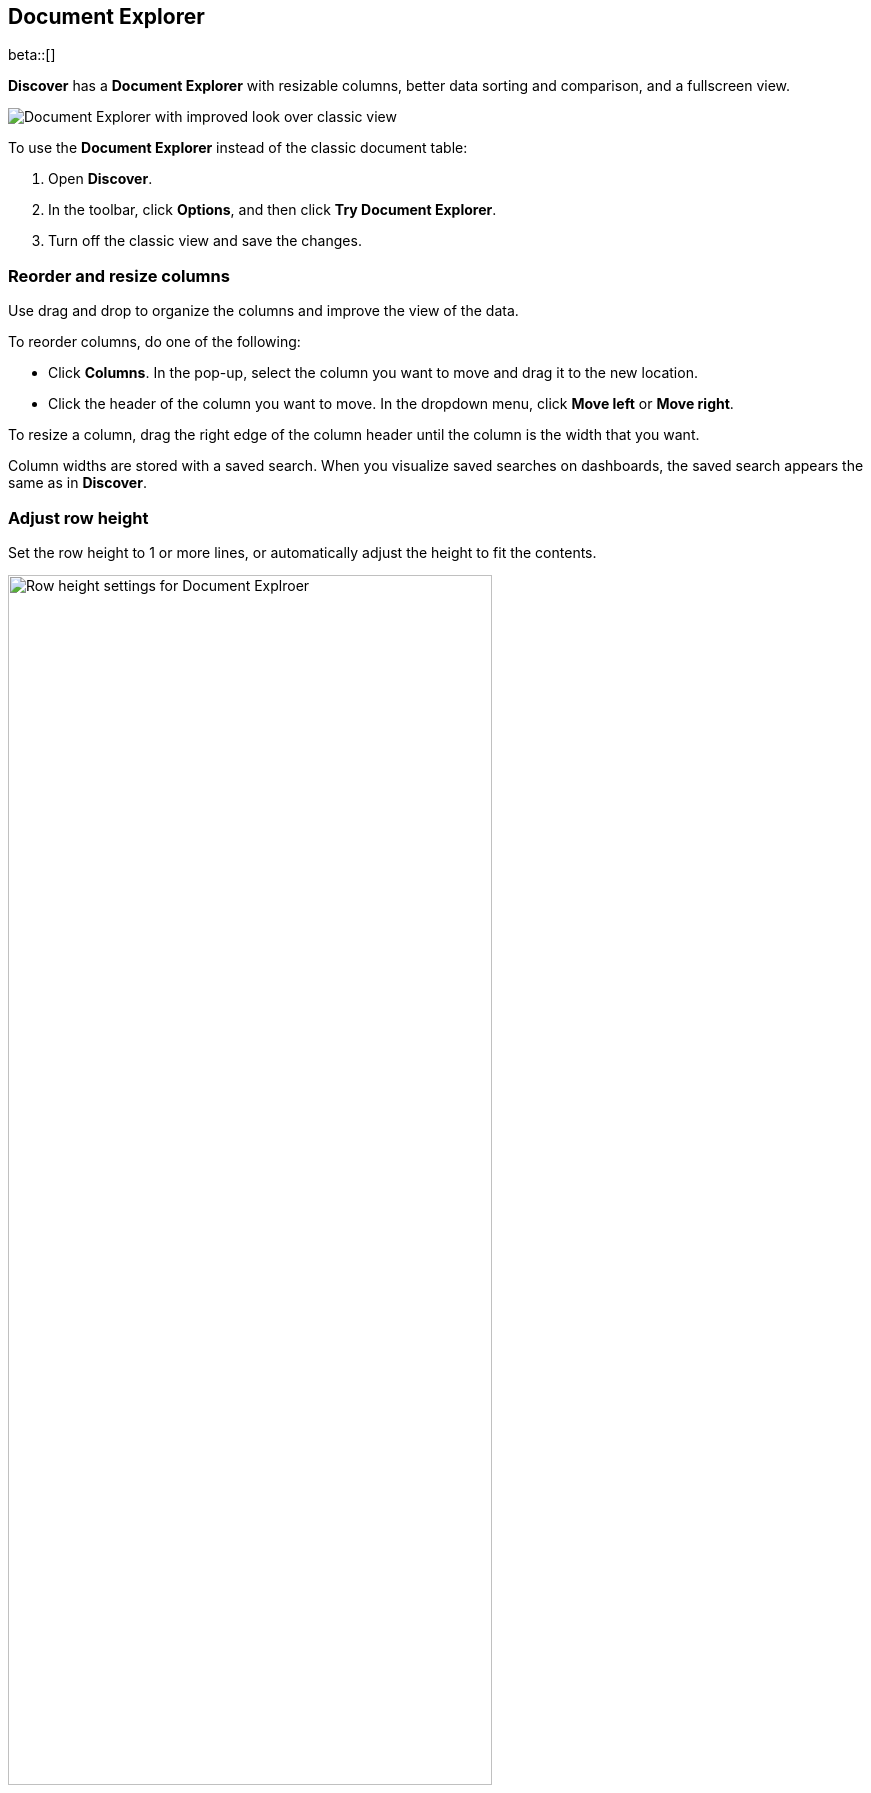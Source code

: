 [[document-explorer]]
== Document Explorer

beta::[]

*Discover* has a *Document Explorer* with resizable columns, better data sorting and comparison,
and a fullscreen view.

[role="screenshot"]
image::images/document-explorer.png[Document Explorer with improved look over classic view]

To use the *Document Explorer* instead of the classic document table:

. Open *Discover*.
. In the toolbar, click *Options*, and then click *Try Document Explorer*.
. Turn off the classic view and save the changes.

[float]
[[document-explorer-columns]]
=== Reorder and resize columns

Use drag and drop to organize the columns and improve the view of the data.

To reorder columns, do one of the following:

* Click *Columns*. In the pop-up, select the column you want to move and drag it to the new location.

* Click the header of the column you want to move. In the dropdown menu, click *Move left* or *Move right*.

To resize a column, drag the right edge of the column header until the column is the width that you want.

Column widths are stored with a saved search.  When you visualize saved searches on dashboards, the saved search appears the same as in **Discover**.

[float]
[[document-explorer-row-height]]
=== Adjust row height

Set the row height to 1 or more lines, or automatically
adjust the height to fit the contents.

[role="screenshot"]
image::images/document-explorer-row-height.png[Row height settings for Document Explroer, width="75%"]


[float]
[[document-explorer-sort-data]]
=== Sort data

Sort your data by one or more fields, in ascending or descending order.
The default sort is based on the time field, from new to old.

. In the *Document Explorer*, click and open the *field sorted* options.
+
[role="screenshot"]
image::images/document-explorer-sort-data.png[Pop-up in Document Explorer for sorting columns, width="75%"]

. To add more fields to the sort, expand the dropdown menu.
+
By default, columns are sorted in the order they are added.
For example, to sort by `order_date` then `geo.country_iso_code`, make sure `order_date` appears first.
+
[role="screenshot"]
image::images/document-explorer-multi-field.png[Multi field sort in Document Explorer, width="75%"]

. To change the sort order, select a field in the pop-up, and then drag it to the new location.

[float]
[[document-explorer-compare-data]]
=== Compare data

Narrow your results to a subset documents.

. Select the documents you want to compare.

. Click and open the *documents selected* options, and then select *Show selected documents only*.
+
[role="screenshot"]
image::images/document-explorer-compare-data.png[Multi field sort in Document Explorer, width="75%"]

[float]
[[document-explorer-expand-documents]]
=== Expand documents

Dive into an individual document to inspect its fields, set filters, and view
the documents that occurred before and after it.

. Click the expand icon
image:images/expand-icon-2.png[double arrow icon to open a flyout with the document details].
+
[role="screenshot"]
image::images/document-explorer-expand.png[Expanded view in Document Explorer]

. Scan through the fields and their values, or search for a field by name.
+
[role="screenshot"]
image::images/search-expanded-view.png[Search field in Document Explorer]

. When you find a field of interest,
click
image:images/actions-icon.png[three dots icon in table column] in the *Actions* column
to:
.. Filter the view of the data
.. Toggle the field in or out the document table
.. Pin the field so it stays at the top

. To view documents that occurred before or after the event you are looking at, click <<discover-view-surrounding-documents,**Surrounding documents**>>.
. For direct access to a particular document, click <<discover-view-single-document,**Single document**>>.

[float]
[[document-explorer-full-screen]]
=== View documents in fullscreen

To view as much data as possible and eliminate distractions, click the fullscreen icon
image:images/fullscreen-icon.png[icon to display the Document Explorer in fullscreen mode].
